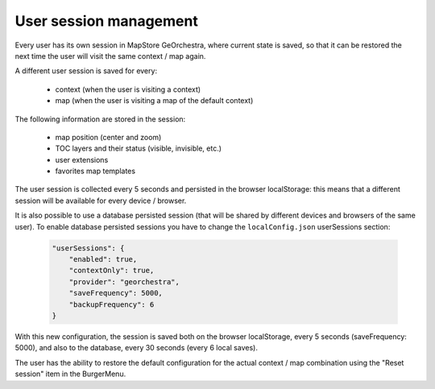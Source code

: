 User session management
=======================
Every user has its own session in MapStore GeOrchestra, where current state is saved,
so that it can be restored the next time the user will visit the same context / map again.

A different user session is saved for every:

 * context (when the user is visiting a context)
 * map (when the user is visiting a map of the default context)

The following information are stored in the session:

 * map position (center and zoom)
 * TOC layers and their status (visible, invisible, etc.)
 * user extensions
 * favorites map templates

The user session is collected every 5 seconds and persisted in the browser
localStorage: this means that a different session will be available for every
device / browser.

It is also possible to use a database persisted session (that will be shared by
different devices and browsers of the same user).
To enable database persisted sessions you have to change the ``localConfig.json``
userSessions section:

 .. code-block:: javascript

    "userSessions": {
        "enabled": true,
        "contextOnly": true,
        "provider": "georchestra",
        "saveFrequency": 5000,
        "backupFrequency": 6
    }

With this new configuration, the session is saved both on the browser localStorage,
every 5 seconds (saveFrequency: 5000), and also to the database, every 30 seconds
(every 6 local saves).

The user has the ability to restore the default configuration for the actual
context / map combination using the "Reset session" item in the BurgerMenu.


